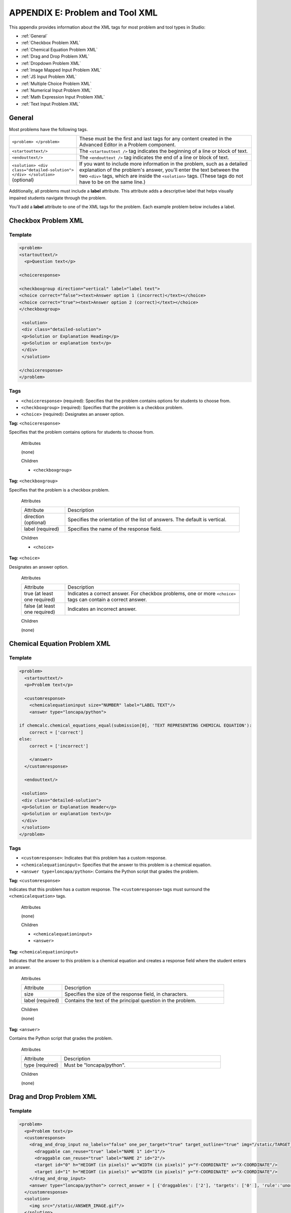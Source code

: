
.. _Appendix E:

################################
APPENDIX E: Problem and Tool XML
################################

This appendix provides information about the XML tags for most problem and tool types in Studio:

* :ref:`General`
* :ref:`Checkbox Problem XML`
* :ref:`Chemical Equation Problem XML`
* :ref:`Drag and Drop Problem XML`
* :ref:`Dropdown Problem XML`
* :ref:`Image Mapped Input Problem XML`
* :ref:`JS Input Problem XML`
* :ref:`Multiple Choice Problem XML`
* :ref:`Numerical Input Problem XML`
* :ref:`Math Expression Input Problem XML`
* :ref:`Text Input Problem XML`

.. _General:

=======
General
=======
 
Most problems have the following tags.

.. list-table::
   :widths: 20 80

   * - ``<problem> </problem>``
     - These must be the first and last tags for any content created in the Advanced Editor in a Problem component.
   * - ``<startouttext/>``
     - The ``<startouttext />`` tag indicates the beginning of a line or block of text.
   * - ``<endouttext/>``
     - The ``<endouttext />`` tag indicates the end of a line or block of text.
   * - ``<solution> <div class="detailed-solution"> </div> </solution>`` (optional)
     - If you want to include more information in the problem, such as a detailed explanation of the problem's answer, you'll enter the text between the two ``<div>`` tags, which are inside the ``<solution>`` tags. (These tags do not have to be on the same line.)

Additionally, all problems must include a **label** attribute. This attribute adds a descriptive label that helps visually impaired students navigate through the problem.

You'll add a **label** attribute to one of the XML tags for the problem. Each example problem below includes a label.

.. _Checkbox Problem XML:

=============================
Checkbox Problem XML 
=============================

Template
--------

.. code-block:: xml

  <problem>
  <startouttext/>
    <p>Question text</p>

  <choiceresponse>

  <checkboxgroup direction="vertical" label="label text">
  <choice correct="false"><text>Answer option 1 (incorrect)</text></choice>
  <choice correct="true"><text>Answer option 2 (correct)</text></choice>
  </checkboxgroup>

   <solution>
   <div class="detailed-solution">
   <p>Solution or Explanation Heading</p>
   <p>Solution or explanation text</p>
   </div>
   </solution>

  </choiceresponse>
  </problem>

Tags
----

* ``<choiceresponse>`` (required): Specifies that the problem contains options for students to choose from.
* ``<checkboxgroup>`` (required): Specifies that the problem is a checkbox problem.
* ``<choice>`` (required): Designates an answer option.

**Tag:** ``<choiceresponse>``

Specifies that the problem contains options for students to choose from.

  Attributes

  (none)

  Children

  * ``<checkboxgroup>``

**Tag:** ``<checkboxgroup>``

Specifies that the problem is a checkbox problem.

  Attributes

  .. list-table::
     :widths: 20 80

     * - Attribute
       - Description
     * - direction (optional)
       - Specifies the orientation of the list of answers. The default is vertical.
     * - label (required)
       - Specifies the name of the response field.

  Children

  * ``<choice>`` 

**Tag:** ``<choice>``

Designates an answer option.

  Attributes

  .. list-table::
     :widths: 20 80

     * - Attribute
       - Description
     * - true (at least one required)
       - Indicates a correct answer. For checkbox problems, one or more ``<choice>`` tags can contain a correct answer.
     * - false (at least one required)
       - Indicates an incorrect answer.

  Children
  
  (none)


.. _Chemical Equation Problem XML:

=============================
Chemical Equation Problem XML
=============================

Template
--------

.. code-block:: xml

  <problem>
    <startouttext/>
    <p>Problem text</p>

    <customresponse>
      <chemicalequationinput size="NUMBER" label="LABEL TEXT"/>
      <answer type="loncapa/python">

  if chemcalc.chemical_equations_equal(submission[0], 'TEXT REPRESENTING CHEMICAL EQUATION'):
      correct = ['correct']
  else:
      correct = ['incorrect']

      </answer>
    </customresponse>

    <endouttext/>
  
   <solution>
   <div class="detailed-solution">
   <p>Solution or Explanation Header</p>
   <p>Solution or explanation text</p>
   </div>
   </solution>
  </problem>

Tags
----
* ``<customresponse>``: Indicates that this problem has a custom response. 
* ``<chemicalequationinput>``: Specifies that the answer to this problem is a chemical equation. 
* ``<answer type=loncapa/python>``: Contains the Python script that grades the problem.

**Tag:** ``<customresponse>``

Indicates that this problem has a custom response. The ``<customresponse>`` tags must surround the ``<chemicalequation>`` tags.

  Attributes

  (none)

  Children

  * ``<chemicalequationinput>``
  * ``<answer>``

**Tag:** ``<chemicalequationinput>``

Indicates that the answer to this problem is a chemical equation and creates a response field where the student enters an answer.

  Attributes

  .. list-table::
     :widths: 20 80

     * - Attribute
       - Description
     * - size 
       - Specifies the size of the response field, in characters.
     * - label (required)
       - Contains the text of the principal question in the problem.

  Children
  
  (none)

**Tag:** ``<answer>``

Contains the Python script that grades the problem.

  Attributes

  .. list-table::
     :widths: 20 80

     * - Attribute
       - Description
     * - type (required) 
       - Must be "loncapa/python".

  Children
  
  (none)
     

.. _Drag and Drop Problem XML:

=========================
Drag and Drop Problem XML
=========================

Template
--------

.. code-block:: xml

  <problem>
    <p>Problem text</p>
    <customresponse>
      <drag_and_drop_input no_labels="false" one_per_target="true" target_outline="true" img="/static/TARGET_IMAGE.gif">
        <draggable can_reuse="true" label="NAME 1" id="1"/>
        <draggable can_reuse="true" label="NAME 2" id="2"/>
        <target id="0" h="HEIGHT (in pixels)" w="WIDTH (in pixels)" y="Y-COORDINATE" x="X-COORDINATE"/>
        <target id="1" h="HEIGHT (in pixels)" w="WIDTH (in pixels)" y="Y-COORDINATE" x="X-COORDINATE"/>
      </drag_and_drop_input>
      <answer type="loncapa/python"> correct_answer = [ {'draggables': ['2'], 'targets': ['0' ], 'rule':'unordered_equal' }, {'draggables': ['none'], 'targets': ['1' ], 'rule':'unordered_equal' }] if draganddrop.grade(submission[0], correct_answer): correct = ['correct'] else: correct = ['incorrect'] </answer>
    </customresponse>
    <solution>
      <img src="/static/ANSWER_IMAGE.gif"/>
    </solution>
  </problem>

Tags
----

* ``<drag_and_drop_input/>``: Indicates the problem is a drag and drop problem.
* ``<draggable/>``: Specifies a single object that a student will drag onto the base image.
* ``<target>``: Specifies the location on the base image where a draggable must be dropped.

**Tag:** ``<drag_and_drop_input/>``

  Attributes

  .. list-table::
     :widths: 20 80

     * - Attribute
       - Description
     * - img (required)
       - Relative path to an image that will be the base image. All draggables can be dragged onto it.
     * - target_outline 
       - Specifies whether an outline (gray dashed line) should be drawn around targets (if they are specified). It can be either 'true' or 'false'. If not specified, the targets do not have outlines.
     * - one_per_target 
       - Specify whether to allow more than one draggable to be placed onto a single target. It can be either 'true' or 'false'. If not specified, the default value is 'true'.
     * - no_labels (required)
       - default is false, in default behaviour if label is not set, label is obtained from id. If no_labels is true, labels are not automatically populated from id, and one can not set labels and obtain only icons.

  Children

     * ``<draggable>``
     * ``<target>``

**Tag:** ``<draggable/>``

Specifies a single draggable object in a drag and drop problem.

A draggable is what the user must drag out of the slider and drop onto the base image. After a drag operation, if the center of the draggable is located outside the rectangular dimensions of the image, it will be returned to the slider.

For the grader to work, each draggable must have a unique ID.

  Attributes

  .. list-table::
     :widths: 20 80

     * - Attribute
       - Description
     * - id (required)
       - Unique identifier of the draggable object.
     * - label (optional)
       - Text label that the user sees.
     * - icon (optional)
       - For draggables that are images, the relative path to the image file.
     * - can_reuse
       - true or false, default is false. If true, same draggable can be used multiple times.

  Children
  
  (none)

**Tag:** ``<target>``

Specifies the location on the base image where a student must drop a draggable item. By design, if the center of a draggable lies within the target (i.e. in the rectangle defined by [[x, y], [x + w, y + h]],  it is within the target. Otherwise, it is outside.

If you specify at least one target, and a student drops a draggable item on a location that is outside a target, the draggable item returns to the slider.

If you don't specify a target, a student can drop a draggable item anywhere on the base image.

  Attributes

  .. list-table::
     :widths: 20 80

     * - Attribute
       - Description
     * - id (required)
       - Unique identifier of the target object.
     * - x
       - X-coordinate on the base image where the top left corner of the target will be positioned.
     * - y
       - Y-coordinate on the base image where the top left corner of the target will be positioned.
     * - w
       - Width of the target, in pixels.
     * - h
       - Height of the target, in pixels.

  Children

  (none)


For more information about how to create drag and drop problems, see `XML Format of Drag and Drop Input
<https://edx.readthedocs.org/en/latest/course_data_formats/drag_and_drop/drag_and_drop_input.html>`_.


.. _Dropdown Problem XML:

==========================
Dropdown Problem XML
==========================

Template
--------

.. code-block:: xml

  <problem>
  <p>
    Problem text</p>
  <optionresponse>
    <optioninput options="('Option 1','Option 2','Option 3')" correct="Option 2" label="label text"/>
  </optionresponse>
    <solution>
      <div class="detailed-solution">
      <p>Explanation or Solution Header</p>
      <p>Explanation or solution text</p>
      </div>
    </solution>
  </problem>

.. code-block:: xml

  <problem>
   <p>Problem text</p>
    <optionresponse>
     options="('A','B')"
      correct="A"/>
      label="label text"
    </optionresponse>
   
    <solution>
      <div class="detailed-solution">
      <p>Explanation or Solution Header</p>
      <p>Explanation or solution text</p>
      </div>
    </solution>
  </problem>

Tags
----

* ``<optionresponse>`` (required): Indicates that the problem is a dropdown problem.
* ``<optioninput>`` (required): Lists the answer options.

**Tag:** ``<optionresponse>``

Indicates that the problem is a dropdown problem.

  Attributes

  (none)

  Children

  * ``<optioninput>``  

**Tag:** ``<optioninput>``

Lists the answer options.

  Attributes

  .. list-table::
     :widths: 20 80

     * - Attribute
       - Description
     * - options (required)
       - Lists the answer options. The list of all answer options is surrounded by parentheses. Individual answer options are surrounded by single quotation marks (') and separated by commas (,).
     * - correct (required)
       - Indicates whether an answer is correct. Possible values are "true" and "false". Only one **correct** attribute can be set to "true".
     * - label (required)
       - Specifies the name of the response field.
  
  Children

  (none)

.. _Image Mapped Input Problem XML:

==============================
Image Mapped Input Problem XML 
==============================

Template
--------

.. code-block:: xml

  <problem>
    <startouttext/>
      <p>In the image below, click the triangle.</p>
    <endouttext/>
        <imageresponse>
         <imageinput src="IMAGE FILE PATH" width="NUMBER" height="NUMBER" rectangle="(X-AXIS,Y-AXIS)-(X-AXIS,Y-AXIS)" />
        </imageresponse>
  </problem>

Tags
----

* ``<imageresponse>``: Indicates that the problem is an image mapped input problem.
* ``<imageinput>``: Specifies the image file and the region in the file that the student must click.

**Tag:** ``<imageresponse>``

Indicates that the problem is an image mapped input problem.

  Attributes

  (none)

  Children

  * ``<imageinput>``

**Tag:** ``<imageinput>``

Specifies the image file and the region in the file that the student must click.

  Attributes

   .. list-table::
      :widths: 20 80

      * - Attribute
        - Description
      * - src (required)
        - The URL of the image
      * - height (required)
        - The height of the image, in pixels
      * - width (required)
        - The width of the image, in pixels
      * - rectangle (required)
        - An attribute with four embedded values in the format (<start_width>,<start_height>)-(<end_width>,<end-height>). All coordinates start with (0,0) in the top left corner and increase in value toward the bottom right corner, very similar to the progression of reading English. The two coordinates defined form the two opposite corners of a box which a student can click inside of.

  Children
  
  (none)



.. _JS Input Problem XML:

=============================
JavaScript Input Problem XML 
=============================

JSInput allows problem authors to turn stand-alone HTML files into problems that can be integrated into the edX platform. Since its aim is flexibility, it can be seen as the input and client-side equivalent of **CustomResponse**.

A JSInput exercise creates an IFrame in a static HTML page, and passes the return value of author-specified functions to the enclosing response type (generally **CustomResponse**). JSInput can also store and retrieve state.

Template
--------

The following is the basic format of a JSInput problem:

.. code-block:: xml

 <problem>
        <script type="loncapa/python">
 def all_true(exp, ans): return ans == "hi"
        </script>
        <customresponse cfn="all_true">
            <jsinput gradefn="gradefn" 
                height="500"
                get_statefn="getstate"
                set_statefn="setstate"
                html_file="/static/jsinput.html"/>
        </customresponse>
 </problem>

The accepted attributes are:

==============  ==============  =========  ==========
Attribute Name   Value Type     Required   Default
==============  ==============  =========  ==========
html_file        URL string     Yes        None
gradefn          Function name  Yes        `gradefn`
set_statefn      Function name  No         None
get_statefn      Function name  No         None
height           Integer        No         `500`
width            Integer        No         `400`
==============  ==============  =========  ==========


Required Attributes
-------------------

* **html_file**

  The **html_file** attribute specifies the HTML file that the IFrame will point to. The HTML file
  must be located in the content directory.

  The IFrame is created using the sandbox attribute. Although pop-ups, scripts, and pointer locks are allowed, the IFrame cannot access its parent's attributes.

  The HTML file must contain a **gradefn** function that the JSInput file can access. To determine whether the **gradefn** function is accessible, in the console, make sure that **gradefn** returns the right thing. When JSInput uses the **gradefn** function, `gradefn` is called with `gradefn`.call(`obj`), where **obj** is the object-part of **gradefn**. For example, if **gradefn** is **myprog.myfn**, JSInput calls **myprog.myfun.call(myprog)**. (This is to ensure "`this`" continues to refer to what `gradefn` expects.)

  Aside from that, more or less anything goes. Note that currently there is no support for inheriting CSS or JavaScript from the parent (aside from the Chrome-only **seamless** attribute, which is set to True by default).

* **gradefn**

  The **gradefn** attribute specifies the name of the function that will be called when a user clicks **Check**, and that returns the student's answer. Unless both the **get_statefn** and **set_statefn** attributes are also used, this answer is passed as a string to the enclosing response type. In the **customresponse** example above, this means **cfn** will be passed this answer as ``ans``.

  If the **gradefn** function throws an exception when a student attempts to submit a problem, the submission is aborted, and the student receives a generic alert. The alert can be customised by making the exception name ``Waitfor Exception``; in that case, the alert message will be the exception message.

  .. important:: To make sure the student's latest answer is passed correctly, make sure that the **gradefn** function is not asynchronous. Additionally, make sure that the function returns promptly. Currently the student has no indication that her answer is being calculated or produced.

Optional Attributes
-------------------

* **set_statefn**

  Sometimes a problem author will want information about a student's previous answers ("state") to be saved and reloaded. If the attribute **set_statefn** is used, the function given as its value will be passed the state as a string argument whenever there is a state, and the student returns to a problem. The function has the responsibility to then use this state approriately.

  The state that is passed is:

  * The previous output of **gradefn** (i.e., the previous answer) if **get_statefn** is not defined.
  * The previous output of **get_statefn** (see below) otherwise.

  It is the responsibility of the iframe to do proper verification of the argument that it receives via **set_statefn**.

* **get_statefn**

  Sometimes the state and the answer are quite different. For instance, a problem that involves using a javascript program that allows the student to alter a molecule may grade based on the molecule's hydrophobicity, but from the hydrophobicity it might be incapable of restoring the state. In that case, a
  *separate* state may be stored and loaded by **set_statefn**. Note that if **get_statefn** is defined, the answer (i.e., what is passed to the enclosing response type) will be a json string with the following format:

  .. code-block:: xml

      {
          answer: `[answer string]`
          state: `[state string]`
      }


  The enclosing response type must then parse this as json.

* **height** and **width**

  The **height** and **width** attributes are straightforward: they specify the height and width of the IFrame. Both are limited by the enclosing DOM elements, so for instance there is an implicit max-width of around 900. 

  In the future, JSInput may attempt to make these dimensions match the HTML file's dimensions (up to the aforementioned limits), but currently it defaults to `500` and `400` for **height** and **width**, respectively.

.. _Multiple Choice Problem XML:

=============================
Multiple Choice Problem XML 
=============================

Template
--------

.. code-block:: xml

  <problem>
  <p>Question text</p>
  <multiplechoiceresponse>
    <choicegroup type="MultipleChoice" label="label text">
      <choice correct="false" name="a">Incorrect choice</choice>
      <choice correct="true" name="b">Correct choice</choice>
    </choicegroup>
  </multiplechoiceresponse>

  <solution>
    <div class="detailed-solution">
    <p>Explanation or solution header</p>
    <p>Explanation or solution text</p>
    </div>
  </solution>
  </problem>

Tags
----

* ``<multiplechoiceresponse>`` (required): Indicates that the problem is a multiple choice problem.
* ``<choicegroup>`` (required): Indicates the beginning of the list of options. 
* ``<choice>`` (required): Lists an answer option.

**Tag:** ``<multiplechoiceresponse>``

Indicates that the problem is a multiple choice problem.

  Attributes

  (none)

  Children

  * ``<choicegroup>``
  * All standard HTML tags (can be used to format text)

**Tag:** ``<choicegroup>``

Indicates the beginning of the list of options.

  Attributes

  .. list-table::
     :widths: 20 80

     * - Attribute
       - Description
     * - label (required)
       - Specifies the name of the response field.
     * - type (required)
       - Must be set to "MultipleChoice".

  Children

  * ``<choice>`` 

**Tag:** ``<choice>``

Lists an answer option. 

  Attributes

  .. list-table::
     :widths: 20 80

     * - Attribute
       - Description
     * - correct (at least one required)
       - Indicates a correct or incorrect answer. When the attribute is set to "true", the choice is a correct answer. When the attribute is set to "false", the choice is an incorrect answer. Only one choice can be a correct answer.
     * - name
       - A unique name that the back end uses to refer to the choice.

  Children
  
  (none)

.. _Numerical Input Problem XML:

===========================
Numerical Input Problem XML
===========================

Templates
---------

The following templates represent problems with and without a decimal or percentage tolerance.

Problem with no tolerance
~~~~~~~~~~~~~~~~~~~~~~~~~

.. code-block:: xml

  <p>TEXT OF PROBLEM
      <numericalresponse answer="ANSWER (NUMBER)">
          <formulaequationinput label="TEXT OF PROBLEM"/>
      </numericalresponse>
  </p>
   
    <solution>
    <div class="detailed-solution">
    <p>TEXT OF SOLUTION</p>
    </div>
  </solution>
  </problem>

Problem with a decimal tolerance
~~~~~~~~~~~~~~~~~~~~~~~~~~~~~~~~

.. code-block:: xml

  <problem>
   
    <p>TEXT OF PROBLEM
    <numericalresponse answer="ANSWER (NUMBER)">
      <responseparam type="tolerance" default="NUMBER (DECIMAL, e.g., .02)" />
      <formulaequationinput label="TEXT OF PROBLEM"/>
    </numericalresponse>
  </p>
   
    <solution>
    <div class="detailed-solution">
    <p>TEXT OF SOLUTION</p>
    </div>
  </solution>
  </problem>

Problem with a percentage tolerance
~~~~~~~~~~~~~~~~~~~~~~~~~~~~~~~~~~~~

.. code-block:: xml

  <problem>
   
   <p>TEXT OF PROBLEM
    <numericalresponse answer="ANSWER (NUMBER)">
      <responseparam type="tolerance" default="NUMBER (PERCENTAGE, e.g., 3%)" />
      <formulaequationinput label="TEXT OF PROBLEM"/>
    </numericalresponse>
   </p>

    <solution>
    <div class="detailed-solution">
    <p>TEXT OF SOLUTION</p>
    </div>
  </solution>
  </problem>

Answer created with a script
~~~~~~~~~~~~~~~~~~~~~~~~~~~~

.. code-block:: xml

  <problem>

  <!-- Use python script spacing. The following should not be indented! -->
  <script type="loncapa/python">
  computed_response = math.sqrt(math.fsum([math.pow(math.pi,2), math.pow(math.e,2)]))
  </script>

  <p>TEXT OF PROBLEM
      <numericalresponse answer="$computed_response">
          <responseparam type="tolerance" default="0.0001" />
          <formulaequationinput label="TEXT OF PROBLEM"/>
      </numericalresponse>
  </p>

    <solution>
    <div class="detailed-solution">
     <p>TEXT OF SOLUTION</p>
    </div>
  </solution>
  </problem>

Tags
----

* ``<numericalresponse>`` (required): Specifies that the problem is a numerical input problem.
* ``<formulaequationinput />`` (required): Provides a response field where the student enters a response.
* ``<responseparam>`` (optional): Specifies a tolerance, or margin of error, for an answer.
* ``<script>`` (optional):

.. note:: Some older problems use the ``<textline math="1" />`` tag instead of the ``<formulaequationinput />`` tag. However, the ``<textline math="1" />`` tag has been deprecated. All new problems should use the ``<formulaequationinput />`` tag.

**Tag:** ``<numericalresponse>``

Specifies that the problem is a numerical input problem. The ``<numericalresponse>`` tag is similar to the ``<formularesponse>`` tag, but the ``<numericalresponse>`` tag does not allow unspecified variables.

  Attributes

  .. list-table::
     :widths: 20 80

     * - Attribute
       - Description
     * - answer (required)
       - The correct answer to the problem, given as a mathematical expression. 

  .. note:: If you include a variable name preceded with a dollar sign ($) in the problem, you can include a script in the problem that computes the expression in terms of that variable.

  The grader evaluates the answer that you provide and the student's response in the same way. The grader also automatically simplifies any numeric expressions that you or a student provides. Answers can include simple expressions such as "0.3" and "42", or more complex expressions such as "1/3" and "sin(pi/5)". 

  Children
  
  * ``<responseparam>``
  * ``<formulaequationinput>``

**Tag:** * ``<formulaequationinput>``

Creates a response field in the LMS where students enter a response.

  Attributes

  .. list-table::
     :widths: 20 80

     * - size (optional)
       - Defines the width, in characters, of the response field in the LMS.
  
  Children

  (none)

**Tag:** ``<responseparam>``

Specifies a tolerance, or margin of error, for an answer.

  Attributes

  .. list-table::
     :widths: 20 80

     * - type (optional)
       - "tolerance": Defines a tolerance for a number
     * - default (optional)
       - A number or a percentage specifying a numerical or percent tolerance.

  Children
  
  (none)

**Tag:** ``<script>``

Specifies a script that the grader uses to evaluate a student's response. A problem behaves as if all of the code in all of the script tags were in a single script tag. Specifically, any variables that are used in multiple ``<script>`` tags share a namespace and can be overriden.

As with all Python, indentation matters, even though the code is embedded in XML.

  Attributes

  .. list-table::
     :widths: 20 80

     * - type (required)
       - Must be set to "loncapa/python".

  Children
  
  (none)


.. _Math Expression Input Problem XML:

==================================
Math Expression Input Problem XML
==================================

Templates
---------

.. code-block:: xml

  <problem>
    <p>Write an expression for the product of R_1, R_2, and the inverse of R_3.</p>
    <formularesponse type="ci" samples="R_1,R_2,R_3@1,2,3:3,4,5#10" answer="R_1*R_2/R_3">
      <responseparam type="tolerance" default="0.00001"/> 
      <formulaequationinput size="40" />
    </formularesponse>
  </problem>

.. code-block:: xml

  <problem>
    <p>Problem text</p>
    <formularesponse type="ci" samples="VARIABLES@LOWER_BOUNDS:UPPER_BOUNDS#NUMBER_OF_SAMPLES" answer="$VoVi">
      <responseparam type="tolerance" default="0.00001"/>
      <formulaequationinput size="20"  label="Enter the equation"/>
    </formularesponse>

  <script type="loncapa/python">
  PYTHON SCRIPT
  </script>

    <solution>
      <div class="detailed-solution">
        <p>Explanation or Solution Header</p>
        <p>Explanation or solution text</p>
      </div>
    </solution>
  </problem>

Tags
----

* ``<formularesponse>``
* ``<formulaequationinput />``
* ``<responseparam>``
* ``<script>``

**Tag:** ``<formularesponse>``

Specifies that the problem is a math expression input problem. The ``<formularesponse>`` tag is similar to ``<numericalresponse>``, but ``<formularesponse>`` allows unknown variables.

  Attributes

  **type**: Can be "cs" (case sensitive, the default) or "ci" (case insensitive, so that capitalization doesn't matter in variable names).

  **answer**: The correct answer to the problem, given as a mathematical expression. If you precede a variable name in the problem with a dollar sign ($), you can include a script in the problem that computes the expression in terms of that variable.

  **samples**: Specifies important information about the problem in four lists:

    * **variables**: A set of variables that students can enter.
    * **lower_bounds**: For every defined variable, a lower bound on the numerical tests to use for that variable.
    * **upper_bounds**: For every defined variable, an upper bound on the numerical tests to use for that variable.
    * **num_samples**: The number of times to test the expression.

    Commas separate items inside each of the four individual lists, and the at sign (@), colon (:), and pound sign (#) characters separate the four lists. The format is the following:

    ``"variables@lower_bounds:upper_bounds#num_samples``

    For example, a ``<formularesponse>`` tag that includes the **samples** attribute may look like either of the following.

    ``<formularesponse samples="x,n@1,2:3,4#10">``

    ``<formularesponse samples="R_1,R_2,R_3@1,2,3:3,4,5#10">``

  Children

  * ``<formulaequationinput />``

**Tag:** ``<formulaequationinput />``

Creates a response field where a student types an answer to the problem in plain text, as well as a second field below the response field where the student sees a typeset version of the plain text. The parser that renders the student's plain text into typeset math is the same parser that evaluates the student's response for grading.

  Attributes

  .. list-table::
     :widths: 20 80

     * - Attribute
       - Description
     * - size (optional)
       - Specifies the width, in characters, of the response field where students enter answers.

  Children
  
  (none)

**Tag:** ``<responseparam>``

Used to define an upper bound on the variance of the numerical methods used to approximate a test for equality.

  Attributes

  .. list-table::
     :widths: 20 80

     * - Attribute
       - Description
     * - default (required)
       - A number or a percentage specifying how close the student and grader expressions must be. Failure to include a tolerance leaves expressions vulnerable to unavoidable rounding errors during sapling, causing some student input to be graded as incorrect, even if it is algebraically equivalent to the grader's expression.
     * - type
       - "tolerance"--defines a tolerance for a number

  Children
  
  (none)

.. _Text Input Problem XML:

======================
Text Input Problem XML
======================

Template
--------

.. code-block:: xml

  <problem>
      <p>Problem text</p>
      <stringresponse answer="**.Correct answer 1.**" type="ci regexp">
          <additional_answer>Correct answer 2</additional_answer>
          <additional_answer>Correct answer 3</additional_answer>
          <textline size="20" label="label text"/>
          <hintgroup>
              <stringhint answer="Incorrect answer A" type="ci" name="hintA" />
                <hintpart on="hintA">
                    <startouttext />Text of hint for incorrect answer A<endouttext />
                </hintpart >
              <stringhint answer="Incorrect answer B" type="ci" name="hintB" />
                <hintpart on="hintB">
                    <startouttext />Text of hint for incorrect answer B<endouttext />
                </hintpart >
              <stringhint answer="Incorrect answer C" type="ci" name="hintC" />
                <hintpart on="hintC">
                    <startouttext />Text of hint for incorrect answer C<endouttext />
                </hintpart >
          </hintgroup>
      </stringresponse>
      <solution>
      <div class="detailed-solution">
      <p>Explanation or Solution Header</p>
      <p>Explanation or solution text</p>
      </div>
    </solution>
  </problem>

Tags
----

* ``<stringresponse>``: Indicates that the problem is a text input problem. 
* ``<textline>``: Child of ``<stringresponse>``. Creates a response field in the LMS where the student enters a response.
* ``<additional_answer>`` (optional): Specifies an additional correct answer for the problem. A problem can contain an unlimited number of additional answers.
* ``<hintgroup>`` (optional): Indicates that the instructor has provided hints for certain common incorrect answers.
* ``<stringhint />`` (optional): Child of ``<hintgroup>``. Specifies the text of the incorrect answer to provide the hint for. Contains answer, type, name.
* ``<hintpart>``: Contains the name from ``<stringhint>``. Associates the incorrect answer with the hint text for that incorrect answer.
* ``<startouttext />``: Indicates the beginning of the text of the hint.
* ``<endouttext />``: Indicates the end of the text of the hint.

**Tag:** ``<stringresponse>``

Indicates that the problem is a text input problem.

  Attributes

  .. list-table::
     :widths: 20 80

     * - Attribute
       - Description
     * - answer (required)
       - Specifies the correct answer. To designate the answer as a regular expression, add "regexp" to the **type** attribute. If you do not add "regexp" to the **type** attribute, the student's answer must match the value in this attribute exactly.
     * - type (optional)
       - Can specify whether the problem is case sensitive and allows regular expressions. If the ``<stringresponse>`` tag includes ``type="ci"``, the problem is not case sensitive. If the tag includes ``type="cs"``, the problem is case sensitive. If the tag includes ``type="regexp"``, the problem allows regular expressions. A **type** attribute in a ``<stringresponse>`` tag can also combine these values. For example, ``<stringresponse type="regexp cs">`` specifies that the prolem allows regular expressions and is case sensitive.

  Children

  * ``<textline />`` (required)
  * ``<additional_answer>`` (optional)
  * ``<hintgroup>`` (optional)
    
**Tag:** ``<textline />``

Creates a response field in the LMS where the student enters a response.

  Attributes

  .. list-table::
     :widths: 20 80

     * - Attribute
       - Description
     * - label (required)
       - Contains the text of the problem.
     * - size (optional)
       - Specifies the size, in characters, of the response field in the LMS.
     * - hidden (optional)
       - If set to "true", students cannot see the response field.
     * - correct_answer (optional)
       - Lists the correct answer to the problem.

  Children
  
  (none)

**Tag:** ``<additional_answer>``

Specifies an additional correct answer for the problem. A problem can contain an unlimited number of additional answers.

  Attributes

  (none)

  Children

  (none)

**Tag:** ``<hintgroup>``

Indicates that the instructor has provided hints for certain common incorrect answers.

  Attributes

  (none)

  Children
  
  * ``<stringhint>`` (required)

**Tag:** ``<stringhint>``

Specifies a common incorrect answer to the problem.

  Attributes

  .. list-table::
     :widths: 20 80

     * - Attribute
       - Description
     * - answer (required)
       - The text of the incorrect answer.
     * - name (required)
       - The name of the hint that you want to provide.
     * - type
       - Specifies whether the text of the specified incorrect answer is case sensitive. Can be set to "cs" (case sensitive) or "ci" (case insensitive).

  Children

  * ``<hintpart>`` (required)

**Tag:** ``<hintpart>``

Associates a common incorrect answer with the hint for that incorrect answer.

  Attributes

  .. list-table::
     :widths: 20 80

     * - Attribute
       - Description
     * - on
       - The name of the hint. This must be the same as the **name** attribute of the ``<stringhint>`` tag. (The ``<stringhint>`` tag provides the name of the hint and the incorrect answer to associate with the hint. The ``<hintpart>`` tag contains the name of the hint and the text of the hint.)

  Children

  * ``<startouttext />`` (required)
  * ``<endouttext />`` (required)

**Tags:** ``<startouttext />`` and ``<endouttext>``

Surround the text of the hint.

  Attributes
  
  (none)

  Children
  
  (none)



